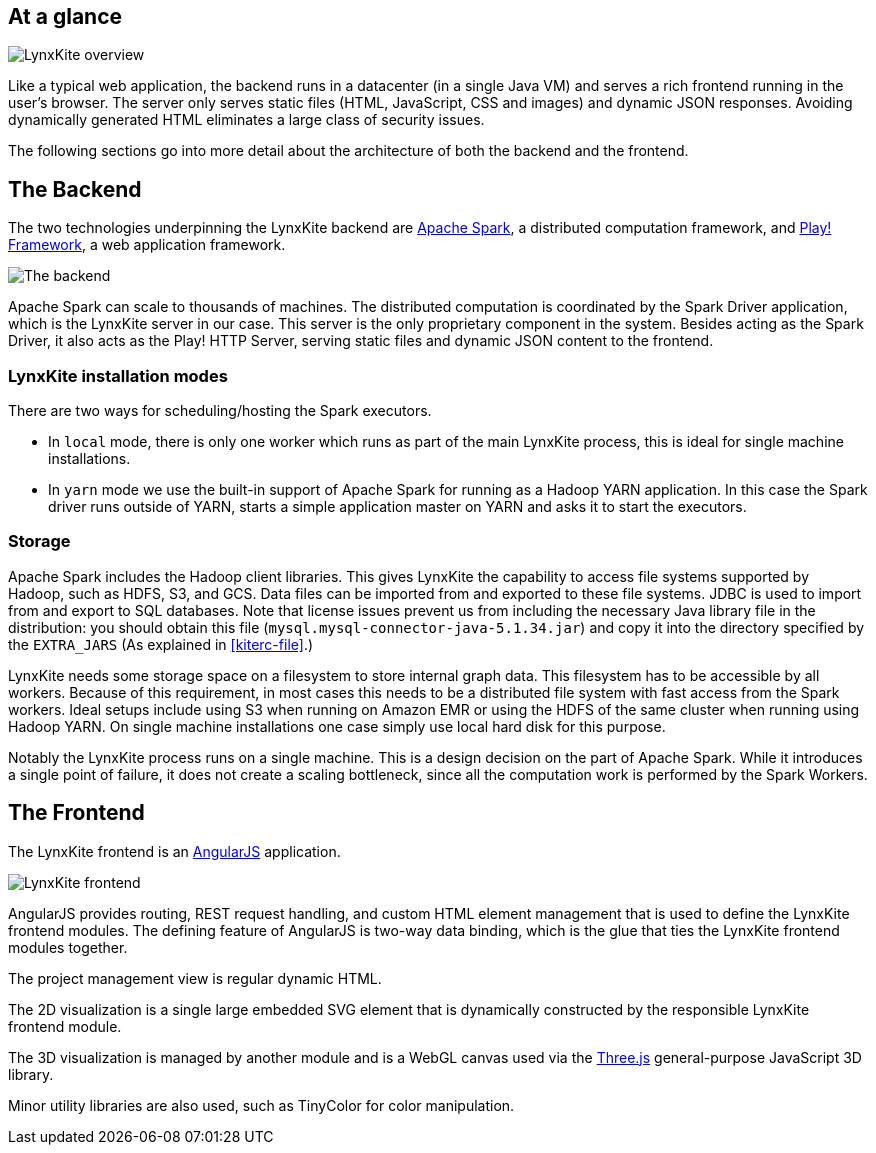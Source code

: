 ## At a glance

[.text-center]
image::images/lynxkite-overview.png[LynxKite overview]

Like a typical web application, the backend runs in a datacenter (in a single Java VM) and serves
a rich frontend running in the user’s browser. The server only serves static files (HTML,
JavaScript, CSS and images) and dynamic JSON responses. Avoiding dynamically generated HTML
eliminates a large class of security issues.

The following sections go into more detail about the architecture of both the backend and the
frontend.

## The Backend

The two technologies underpinning the LynxKite backend are http://spark.apache.org[Apache Spark],
a distributed computation framework, and https://www.playframework.com[Play! Framework], a web
application framework.

[.text-center]
image::images/lynxkite-backend.png[The backend]

Apache Spark can scale to thousands of machines. The distributed computation is coordinated by the
Spark Driver application, which is the LynxKite server in our case. This server is the only
proprietary component in the system. Besides acting as the Spark Driver, it also acts as the Play!
HTTP Server, serving static files and dynamic JSON content to the frontend.

### LynxKite installation modes

There are two ways for scheduling/hosting the Spark executors.

- In `local` mode, there is only one worker which runs as part of the main LynxKite process, this is
  ideal for single machine installations.

- In `yarn` mode we use the built-in support of Apache Spark for running as a Hadoop YARN
  application. In this case the Spark driver runs outside of YARN, starts a simple application
  master on YARN and asks it to start the executors.

### Storage

Apache Spark includes the Hadoop client libraries. This gives LynxKite the capability to access
file systems supported by Hadoop, such as HDFS, S3, and GCS. Data files can be imported from
and exported to these file systems. JDBC is used to import from and export to SQL databases.
Note that license issues prevent us from including the necessary Java library file in the
distribution: you should obtain this file (`mysql.mysql-connector-java-5.1.34.jar`) and copy
it into the directory specified by the `EXTRA_JARS` (As explained in <<kiterc-file>>.)

LynxKite needs some storage space on a filesystem to store internal graph data. This filesystem has
to be accessible by all workers. Because of this requirement, in most cases this needs to be a
distributed file system with fast access from the Spark workers. Ideal setups include using S3 when
running on Amazon EMR or using the HDFS of the same cluster when running using Hadoop YARN. On
single machine installations one case simply use local hard disk for this purpose.

Notably the LynxKite process runs on a single machine. This is a design decision on the part of
Apache Spark. While it introduces a single point of failure, it does not create a scaling
bottleneck, since all the computation work is performed by the Spark Workers.

## The Frontend

The LynxKite frontend is an https://angularjs.org[AngularJS] application.

[.text-center]
image::images/lynxkite-frontend.png[LynxKite frontend]

AngularJS provides routing, REST request handling, and custom HTML element management that is used
to define the LynxKite frontend modules. The defining feature of AngularJS is two-way data binding,
which is the glue that ties the LynxKite frontend modules together.

The project management view is regular dynamic HTML.

The 2D visualization is a single large embedded SVG element that is dynamically constructed by the
responsible LynxKite frontend module.

The 3D visualization is managed by another module and is a WebGL canvas used via the
http://threejs.org[Three.js] general-purpose JavaScript 3D library.

Minor utility libraries are also used, such as TinyColor for color manipulation.

